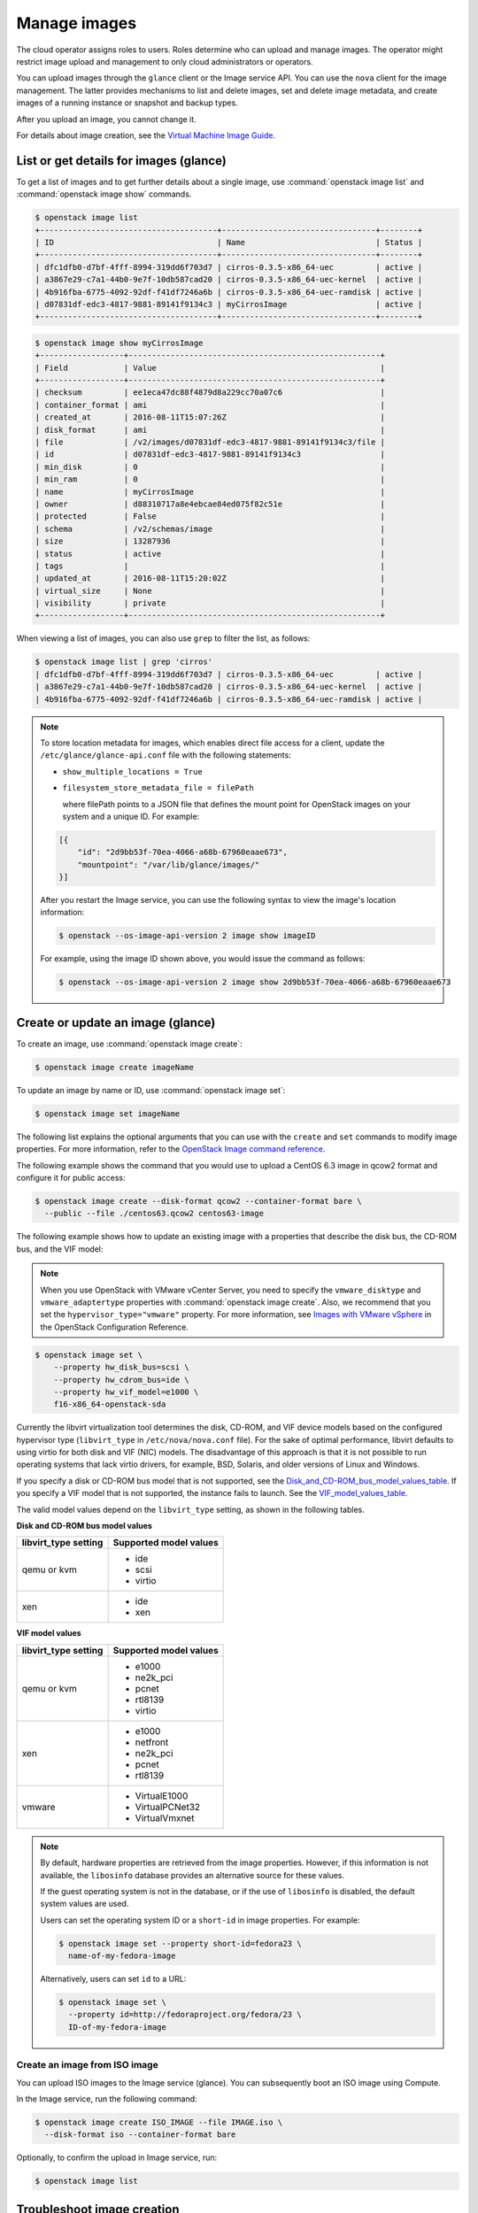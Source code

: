 =============
Manage images
=============

The cloud operator assigns roles to users. Roles determine who can
upload and manage images. The operator might restrict image upload and
management to only cloud administrators or operators.

You can upload images through the ``glance`` client or the Image service
API. You can use the ``nova`` client for the image management.
The latter provides mechanisms to list and delete images, set and delete
image metadata, and create images of a running instance or snapshot and
backup types.

After you upload an image, you cannot change it.

For details about image creation, see the `Virtual Machine Image
Guide <https://docs.openstack.org/image-guide/>`__.

List or get details for images (glance)
~~~~~~~~~~~~~~~~~~~~~~~~~~~~~~~~~~~~~~~

To get a list of images and to get further details about a single
image, use :command:`openstack image list` and :command:`openstack image show`
commands.

.. code-block:: console

   $ openstack image list
   +--------------------------------------+---------------------------------+--------+
   | ID                                   | Name                            | Status |
   +--------------------------------------+---------------------------------+--------+
   | dfc1dfb0-d7bf-4fff-8994-319dd6f703d7 | cirros-0.3.5-x86_64-uec         | active |
   | a3867e29-c7a1-44b0-9e7f-10db587cad20 | cirros-0.3.5-x86_64-uec-kernel  | active |
   | 4b916fba-6775-4092-92df-f41df7246a6b | cirros-0.3.5-x86_64-uec-ramdisk | active |
   | d07831df-edc3-4817-9881-89141f9134c3 | myCirrosImage                   | active |
   +--------------------------------------+---------------------------------+--------+
.. code-block:: console

   $ openstack image show myCirrosImage
   +------------------+------------------------------------------------------+
   | Field            | Value                                                |
   +------------------+------------------------------------------------------+
   | checksum         | ee1eca47dc88f4879d8a229cc70a07c6                     |
   | container_format | ami                                                  |
   | created_at       | 2016-08-11T15:07:26Z                                 |
   | disk_format      | ami                                                  |
   | file             | /v2/images/d07831df-edc3-4817-9881-89141f9134c3/file |
   | id               | d07831df-edc3-4817-9881-89141f9134c3                 |
   | min_disk         | 0                                                    |
   | min_ram          | 0                                                    |
   | name             | myCirrosImage                                        |
   | owner            | d88310717a8e4ebcae84ed075f82c51e                     |
   | protected        | False                                                |
   | schema           | /v2/schemas/image                                    |
   | size             | 13287936                                             |
   | status           | active                                               |
   | tags             |                                                      |
   | updated_at       | 2016-08-11T15:20:02Z                                 |
   | virtual_size     | None                                                 |
   | visibility       | private                                              |
   +------------------+------------------------------------------------------+

When viewing a list of images, you can also use ``grep`` to filter the
list, as follows:

.. code-block:: console

   $ openstack image list | grep 'cirros'
   | dfc1dfb0-d7bf-4fff-8994-319dd6f703d7 | cirros-0.3.5-x86_64-uec         | active |
   | a3867e29-c7a1-44b0-9e7f-10db587cad20 | cirros-0.3.5-x86_64-uec-kernel  | active |
   | 4b916fba-6775-4092-92df-f41df7246a6b | cirros-0.3.5-x86_64-uec-ramdisk | active |

.. note::

   To store location metadata for images, which enables direct file access for a client,
   update the ``/etc/glance/glance-api.conf`` file with the following statements:

   * ``show_multiple_locations = True``

   * ``filesystem_store_metadata_file = filePath``

     where filePath points to a JSON file that defines the mount point for OpenStack
     images on your system and a unique ID. For example:

   .. code-block:: json

      [{
          "id": "2d9bb53f-70ea-4066-a68b-67960eaae673",
          "mountpoint": "/var/lib/glance/images/"
      }]

   After you restart the Image service, you can use the following syntax to view
   the image's location information:

   .. code-block:: console

      $ openstack --os-image-api-version 2 image show imageID

   For example, using the image ID shown above, you would issue the command as follows:

   .. code-block:: console

      $ openstack --os-image-api-version 2 image show 2d9bb53f-70ea-4066-a68b-67960eaae673

Create or update an image (glance)
~~~~~~~~~~~~~~~~~~~~~~~~~~~~~~~~~~

To create an image, use :command:`openstack image create`:

.. code-block:: console

   $ openstack image create imageName

To update an image by name or ID, use :command:`openstack image set`:

.. code-block:: console

   $ openstack image set imageName

The following list explains the optional arguments that you can use with
the ``create`` and ``set`` commands to modify image properties. For
more information, refer to the `OpenStack Image command reference
<https://docs.openstack.org/developer/python-openstackclient/command-objects/image.html>`_.

The following example shows the command that you would use to upload a
CentOS 6.3 image in qcow2 format and configure it for public access:

.. code-block:: console

   $ openstack image create --disk-format qcow2 --container-format bare \
     --public --file ./centos63.qcow2 centos63-image

The following example shows how to update an existing image with a
properties that describe the disk bus, the CD-ROM bus, and the VIF
model:

.. note::

   When you use OpenStack with VMware vCenter Server, you need to specify
   the ``vmware_disktype`` and ``vmware_adaptertype`` properties with
   :command:`openstack image create`.
   Also, we recommend that you set the ``hypervisor_type="vmware"`` property.
   For more information, see `Images with VMware vSphere
   <https://docs.openstack.org/ocata/config-reference/compute/hypervisor-vmware.html#images-with-vmware-vsphere>`_
   in the OpenStack Configuration Reference.

.. code-block:: console

   $ openstack image set \
       --property hw_disk_bus=scsi \
       --property hw_cdrom_bus=ide \
       --property hw_vif_model=e1000 \
       f16-x86_64-openstack-sda

Currently the libvirt virtualization tool determines the disk, CD-ROM,
and VIF device models based on the configured hypervisor type
(``libvirt_type`` in ``/etc/nova/nova.conf`` file). For the sake of optimal
performance, libvirt defaults to using virtio for both disk and VIF
(NIC) models. The disadvantage of this approach is that it is not
possible to run operating systems that lack virtio drivers, for example,
BSD, Solaris, and older versions of Linux and Windows.

If you specify a disk or CD-ROM bus model that is not supported, see
the Disk_and_CD-ROM_bus_model_values_table_.
If you specify a VIF model that is not supported, the instance fails to
launch. See the VIF_model_values_table_.

The valid model values depend on the ``libvirt_type`` setting, as shown
in the following tables.

.. _Disk_and_CD-ROM_bus_model_values_table:

**Disk and CD-ROM bus model values**

+-------------------------+--------------------------+
| libvirt\_type setting   | Supported model values   |
+=========================+==========================+
| qemu or kvm             | *  ide                   |
|                         |                          |
|                         | *  scsi                  |
|                         |                          |
|                         | *  virtio                |
+-------------------------+--------------------------+
| xen                     | *  ide                   |
|                         |                          |
|                         | *  xen                   |
+-------------------------+--------------------------+


.. _VIF_model_values_table:

**VIF model values**

+-------------------------+--------------------------+
| libvirt\_type setting   | Supported model values   |
+=========================+==========================+
| qemu or kvm             | *  e1000                 |
|                         |                          |
|                         | *  ne2k\_pci             |
|                         |                          |
|                         | *  pcnet                 |
|                         |                          |
|                         | *  rtl8139               |
|                         |                          |
|                         | *  virtio                |
+-------------------------+--------------------------+
| xen                     | *  e1000                 |
|                         |                          |
|                         | *  netfront              |
|                         |                          |
|                         | *  ne2k\_pci             |
|                         |                          |
|                         | *  pcnet                 |
|                         |                          |
|                         | *  rtl8139               |
+-------------------------+--------------------------+
| vmware                  | *  VirtualE1000          |
|                         |                          |
|                         | *  VirtualPCNet32        |
|                         |                          |
|                         | *  VirtualVmxnet         |
+-------------------------+--------------------------+

.. note::

   By default, hardware properties are retrieved from the image
   properties. However, if this information is not available, the
   ``libosinfo`` database provides an alternative source for these
   values.

   If the guest operating system is not in the database, or if the use
   of ``libosinfo`` is disabled, the default system values are used.

   Users can set the operating system ID or a ``short-id`` in image
   properties. For example:

   .. code-block:: console

      $ openstack image set --property short-id=fedora23 \
        name-of-my-fedora-image

   Alternatively, users can set ``id`` to a URL:

   .. code-block:: console

      $ openstack image set \
        --property id=http://fedoraproject.org/fedora/23 \
        ID-of-my-fedora-image

Create an image from ISO image
------------------------------

You can upload ISO images to the Image service (glance).
You can subsequently boot an ISO image using Compute.

In the Image service, run the following command:

.. code-block:: console

   $ openstack image create ISO_IMAGE --file IMAGE.iso \
     --disk-format iso --container-format bare

Optionally, to confirm the upload in Image service, run:

.. code-block:: console

   $ openstack image list

Troubleshoot image creation
~~~~~~~~~~~~~~~~~~~~~~~~~~~

If you encounter problems in creating an image in the Image service or
Compute, the following information may help you troubleshoot the
creation process.

*  Ensure that the version of qemu you are using is version 0.14 or
   later. Earlier versions of qemu result in an ``unknown option -s``
   error message in the ``/var/log/nova/nova-compute.log`` file.

*  Examine the ``/var/log/nova/nova-api.log`` and
   ``/var/log/nova/nova-compute.log`` log files for error messages.
